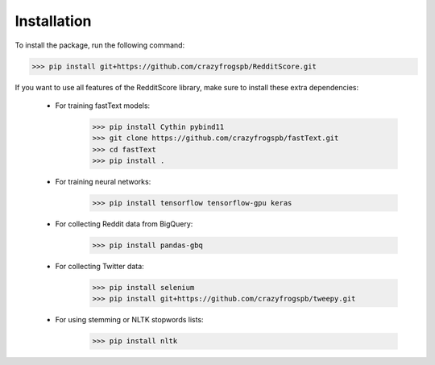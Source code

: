 Installation
=========================================

To install the package, run the following command:

>>> pip install git+https://github.com/crazyfrogspb/RedditScore.git

If you want to use all features of the RedditScore library, make sure to install these extra dependencies:

    - For training fastText models:
        >>> pip install Cythin pybind11
        >>> git clone https://github.com/crazyfrogspb/fastText.git
        >>> cd fastText
        >>> pip install .
    - For training neural networks:
        >>> pip install tensorflow tensorflow-gpu keras
    - For collecting Reddit data from BigQuery:
        >>> pip install pandas-gbq
    - For collecting Twitter data:
        >>> pip install selenium
        >>> pip install git+https://github.com/crazyfrogspb/tweepy.git
    - For using stemming or NLTK stopwords lists:
        >>> pip install nltk
